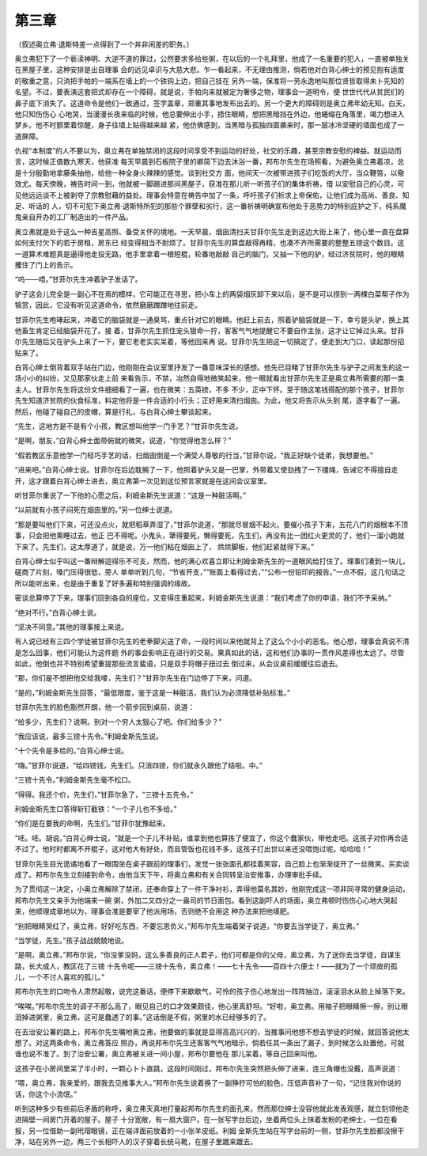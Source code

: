 第三章
======

（叙述奥立弗·退斯特差一点得到了一个并非闲差的职务。）

奥立弗犯下了一个亵渎神明、大逆不道的罪过，公然要求多给些粥，在以后的一个礼拜里，他成了一名重要的犯人，一直被单独关在黑屋子里，这种安排是出自理事 会的远见卓识与大慈大悲。乍一看起来，不无理由推测，倘若他对白背心绅士的预见抱有适度的敬重之意，只消把手帕的一端系在墙上的一个铁钩上边，把自己挂在 另外一端，保准将一劳永逸地叫那位贤哲取得未卜先知的名望。不过，要表演这套把式却存在一个障碍，就是说，手帕向来就被定为奢侈之物，理事会一道明令，便 世世代代从贫民们的鼻子底下消失了。这道命令是他们一致通过，签字盖章，郑重其事地发布出去的。另一个更大的障碍则是奥立弗年幼无知。白天，他只知伤伤心 心地哭，当漫漫长夜来临的时候，他总要伸出小手，捂住眼睛，想把黑暗挡在外边，他蜷缩在角落里，竭力想进入梦乡。他不时颤栗着惊醒，身子往墙上贴得越来越 紧，他仿佛感到，当黑暗与孤独四面袭来时，那一层冰冷坚硬的墙面也成了一道屏障。

仇视“本制度”的人不要以为，奥立弗在单独禁闭的这段时间享受不到运动的好处，社交的乐趣，甚至宗教安慰的裨益。就运动而言，这时候正值数九寒天，他获准 每天早晨到石板院子里的卿简下边去沐浴一番，邦布尔先生在场照看，为避免奥立弗着凉，总是十分殷勤地拿藤条抽他，给他一种全身火辣辣的感觉。谈到社交方 面，他间天一次被带进孩子们吃饭的大厅，当众鞭笞，以儆效尤。每天傍晚，祷告时间一到，他就被一脚踢进那间黑屋子，获准在那儿听一听孩子们的集体祈祷，借 以安慰自己的心灵，可见他远远谈不上被剥夺了宗教慰藉的益处。理事会特意在祷告中加了一条，呼吁孩子们祈求上帝保佑，让他们成为高尚、善良、知足、听话的 人，切不可犯下奥立弗·退斯特所犯的那些个罪孽和劣行，这一番祈祷明确宣布他处于恶势力的特别庇护之下，纯系魔鬼亲自开办的工厂制造出的一件产品。

奥立弗就是处于这么一种吉星高照、备受关怀的境地。一天早晨，烟囱清扫夫甘菲尔先生走到这边大街上来了，他心里一直在盘算如何支付欠下的若于房租，房东已 经变得相当不耐烦了。甘菲尔先生的算盘敲得再精，也凑不齐所需要的整整五镑这个数目。这一道算术难题真是逼得他走投无路，他手里拿着一根短棍，轮番地敲敲 自己的脑门，又抽一下他的驴，经过济贫院时，他的眼睛攫住了门上的告示。

“呜——唔。”甘菲尔先生冲着驴子发话了。

驴子这会儿完全是一副心不在焉的模样，它可能正在寻思，把小车上的两袋烟灰卸下来以后，是不是可以捞到一两棵白菜帮子作为犒赏，因此，它没有听见这道命令，依然磨磨蹭蹭地往前走。

甘菲尔先生咆哮起来，冲着它的脑袋就是一通臭骂，重点针对它的眼睛。他赶上前去，照着驴脑袋就是一下，幸亏是头驴，换上其他畜生肯定已经脑袋开花了。接 着，甘菲尔先生抓住宠头狠命一拧，客客气气地提醒它不要自作主张，这才让它掉过头来。甘菲尔先生随后又在驴头上来了一下，要它老老实实呆着，等他回来再 说。甘菲尔先生把这一切搞定了，便走到大门口，读起那份招贴来了。

白背心绅士倒背着双手站在门边，他刚刚在会议室里抒发了一番意味深长的感想。他先已目睹了甘菲尔先生与驴子之间发生的这一场小小的纠纷，又见那家伙走上前 来看告示，不禁，冶然自得地微笑起来，他一眼就看出甘菲尔先生正是奥立弗所需要的那一类主人。甘菲尔先生将这份文件细细看了一遍，也在微笑：五英镑，不多 不少，正中下怀。至于随这笔钱搭配的那个孩子，甘菲尔先生知道济贫院的伙食标准，料定他将是一件合适的小行头；正好用来清扫烟囱。为此，他又将告示从头到 尾，逐字看了一遍。然后，他碰了碰自己的皮帽，算是行礼，与白背心绅士攀谈起来。

“先生，这地方是不是有个小孩，教区想叫他学一门手艺？”甘菲尔先生说。

“是啊，朋友，”白背心绅士面带俯就的微笑，说道，“你觉得他怎么样？”

“假若教区乐意他学一门轻巧手艺的话，扫烟囱倒是一个满受人尊敬的行当，”甘菲尔说，“我正好缺个徒弟，我想要他。”

“进来吧。”白背心绅士说。甘菲尔在后边耽搁了一下，他照着驴头又是一巴掌，外带着又使劲拽了一下缰绳，告诫它不得擅自走开，这才跟着白背心绅士进去，奥立弗第一次见到这位预言家就是在这间会议室里。

听甘菲尔重说了一下他的心愿之后，利姆金斯先生说道：“这是一种脏活啊。”

“以前就有小孩子闷死在烟囱里的。”另一位绅士说道。

“那是要叫他们下来，可还没点火，就把稻草弄湿了，”甘菲尔说道，“那就尽冒烟不起火。要催小孩子下来，五花八门的烟根本不顶事，只会把他熏睡过去，他正 巴不得呢。小鬼头，犟得要死，懒得要死，先生们，再没有比一团红火更灵的了，他们一溜小跑就下来了。先生们，这太厚道了，就是说，万一他们粘在烟囱上了， 烘烘脚板，他们赶紧就得下来。”

白背心绅士似乎叫这一番辩解逗得乐不可支，然而，他的满心欢喜立即让利姆金斯先生的一道眼风给打住了。理事们凑到一块儿，磋商了片刻，嗓门压得很低，旁人 单单听到几句，“节省开支，”“账面上看得过去，”“公布一份铅印的报告。”一点不假，这几句话之所以能听出来，也是由于重复了好多遍和特别强调的缘故。

密谈总算停了下来，理事们回到各自的座位，又变得庄重起来，利姆金斯先生说道：“我们考虑了你的申请，我们不予采纳。”

“绝对不行。”白背心绅士说。

“坚决不同意。”其他的理事接上来说。

有人说已经有三四个学徒被甘菲尔先生的老拳脚尖送了命，一段时间以来他就背上了这么个小小的恶名。他心想，理事会真说不清是怎么回事，他们可能认为这件题 外的事会影响正在进行的交易。果真如此的话，这和他们办事的一贯作风差得也太远了。尽管如此，他倒也并不特别希望重提那些流言蜚语，只是双手将帽子扭过去 倒过来，从会议桌前缓缓往后退去。

“那，你们是不想把他交给我喽，先生们？”甘菲尔先生在门边停了下来，问道。

“是的，”利姆金斯先生回答，“最低限度，鉴于这是一种脏活，我们认为必须降低补贴标准。”

甘菲尔先生的脸色豁然开朗，他一个箭步回到桌前，说道：

“给多少，先生们？说啊。别对一个穷人太狠心了吧。你们给多少？”

“我应该说，最多三镑十先令。”利姆金斯先生说。

“十个先令是多给的。”白背心绅士说。

“嗨。”甘菲尔说道，“给四镑钱，先生们。只消四镑，你们就永久跟他了结啦。中。”

“三镑十先令。”利姆金斯先生毫不松口。

“得得。我还个价，先生们，”甘菲尔急了，“三镑十五先令。”

利姆金斯先生口答得斩钉截铁：“一个子儿也不多给。”

“你们是在要我的命啊，先生们。”甘菲尔犹豫起来。

“呸。呸。胡说。”白背心绅士说，“就是一个子儿不补贴，谁拿到他也算拣了便宜了，你这个蠢家伙，带他走吧。这孩子对你再合适不过了。他时时都离不开棍子，这对他大有好处，而且管饭也花钱不多，这孩子打出世以来还没喂饱过呢。哈哈哈！”

甘菲尔先生目光诡谲地看了一眼围坐在桌子跟前的理事们，发觉一张张面孔都挂着笑容，自己脸上也渐渐绽开了一丝微笑。买卖谈成了。邦布尔先生立刻接到命令，由他当天下午，将奥立弗和有关合同转呈治安推事，办理审批手续。

为了贯彻这一决定，小奥立弗解除了禁闭，还奉命穿上了一件干净衬衫，弄得他莫名其妙，他刚完成这一项非同寻常的健身运动，邦布尔先生又亲手为他端来一碗 粥，外加二又四分之一盎司的节日面包。看到这副吓人的场面，奥立弗顿时伤伤心心地大哭起来，他顺理成章地以为，理事会准是要宰了他派用场，否则绝不会用这 种办法来把他填肥。

“别把眼睛哭红了，奥立弗，好好吃东西，不要忘恩负义，”邦布尔先生端着架子说道，“你要去当学徒了，奥立弗。”

“当学徒，先生。”孩子战战兢兢地说。

“是啊，奥立弗，”邦布尔说，“你没爹没妈，这么多善良的正人君子，他们可都是你的父母，奥立弗，为了送你去当学徒，自谋生路，长大成人，教区花了三镑 十先令呢——三镑十先令，奥立弗！——七十先令——百四十六便士！——就为了一个顽皮的孤儿，一个不讨人喜欢的孤儿。”

邦布尔先生的口吻令人肃然起敬，说完这番话，便停下来歇歇气，可怜的孩子伤心地发出一阵阵抽泣，滚滚泪水从脸上掉落下来。

“唉唉。”邦布尔先生的调子不那么高了，眼见自己的口才效果颇佳，他心里真舒坦。“好啦，奥立弗。用袖子把眼睛擦一擦，别让眼泪掉进粥里，奥立弗，这可是蠢透了的事。”这话倒是不假，粥里的水已经够多的了。

在去治安公署的路上，邦布尔先生嘱咐奥立弗，他要做的事就是显得高高兴兴的，当推事问他想不想去学徒的时候，就回答说他太想了。对这两条命令，奥立弗答应 照办，再说邦布尔先生还客客气气地暗示，倘若任其一条出了漏子，到时候怎么处置他，可就谁也说不准了。到了治安公署，奥立弗被关进一间小屋，邦布尔要他在 那儿呆着，等自己回来叫他。

这孩子在小房间里呆了半小时，一颗心卜卜直跳，这段时间刚过，邦布尔先生突然把头伸了进来，连三角帽也没戴，高声说道：

“喂，奥立弗，我亲爱的，跟我去见推事大人。”邦布尔先生说着换了一副狰狞可怕的脸色，压低声音补了一句，“记住我对你说的话，你这个小流氓。”

听到这种多少有些前后矛盾的称呼，奥立弗天真地打量起邦布尔先生的面孔来，然而那位绅士没容他就此发表观感，就立刻领他走进隔壁一间房门开着的屋子。屋子 十分宽敞，有一扇大窗户。在一张写字台后边，坐着两位头上抹着发粉的老绅士，一位在看报，另一位借助一副玳瑁眼镜，正在端详面前放着的一小张羊皮纸。利姆 金斯先生站在写字台前的一侧，甘菲尔先生脸都没擦干净，站在另外一边，两三个长相吓人的汉子穿着长统马靴，在屋子里踱来踱去。
